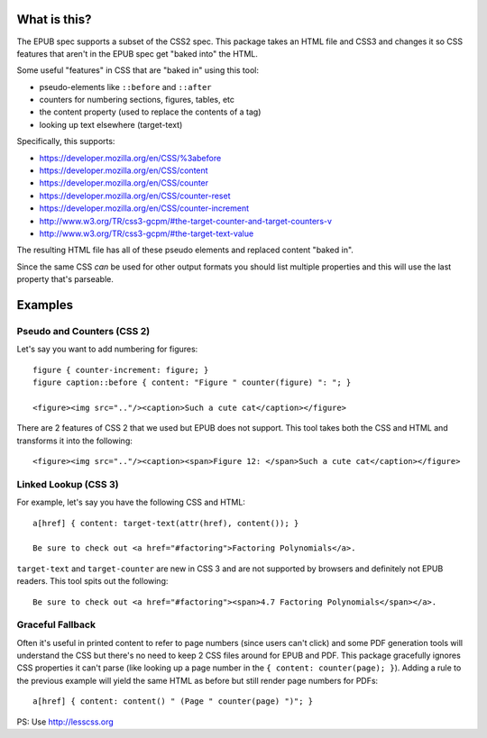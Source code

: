 ==============
 What is this?
==============

The EPUB spec supports a subset of the CSS2 spec.
This package takes an HTML file and CSS3 and changes it so CSS features that aren't in the EPUB spec get "baked into" the HTML.

Some useful "features" in CSS that are "baked in" using this tool:

- pseudo-elements like ``::before`` and ``::after``
- counters for numbering sections, figures, tables, etc
- the content property (used to replace the contents of a tag)
- looking up text elsewhere (target-text)

Specifically, this supports:

- https://developer.mozilla.org/en/CSS/%3abefore
- https://developer.mozilla.org/en/CSS/content
- https://developer.mozilla.org/en/CSS/counter
- https://developer.mozilla.org/en/CSS/counter-reset
- https://developer.mozilla.org/en/CSS/counter-increment
- http://www.w3.org/TR/css3-gcpm/#the-target-counter-and-target-counters-v
- http://www.w3.org/TR/css3-gcpm/#the-target-text-value

The resulting HTML file has all of these pseudo elements and replaced content "baked in".

Since the same CSS *can* be used for other output formats you should list multiple properties and this will use the last property that's parseable.

==========
 Examples
==========

------------------------------
 Pseudo and Counters (CSS 2)
------------------------------

Let's say you want to add numbering for figures::

  figure { counter-increment: figure; }
  figure caption::before { content: "Figure " counter(figure) ": "; }

  <figure><img src=".."/><caption>Such a cute cat</caption></figure>

There are 2 features of CSS 2 that we used but EPUB does not support.
This tool takes both the CSS and HTML and transforms it into the following::

  <figure><img src=".."/><caption><span>Figure 12: </span>Such a cute cat</caption></figure>


------------------------------
 Linked Lookup (CSS 3)
------------------------------

For example, let's say you have the following CSS and HTML::

  a[href] { content: target-text(attr(href), content()); }

  Be sure to check out <a href="#factoring">Factoring Polynomials</a>.

``target-text`` and ``target-counter`` are new in CSS 3 and are not supported by browsers and definitely not EPUB readers.
This tool spits out the following::

  Be sure to check out <a href="#factoring"><span>4.7 Factoring Polynomials</span></a>.


------------------------------
 Graceful Fallback
------------------------------

Often it's useful in printed content to refer to page numbers (since users can't click) and some PDF generation tools will understand the CSS but there's no need to keep 2 CSS files around for EPUB and PDF.
This package gracefully ignores CSS properties it can't parse (like looking up a page number in the ``{ content: counter(page); }``). 
Adding a rule to the previous example will yield the same HTML as before but still render page numbers for PDFs::

  a[href] { content: content() " (Page " counter(page) ")"; }


PS: Use http://lesscss.org
